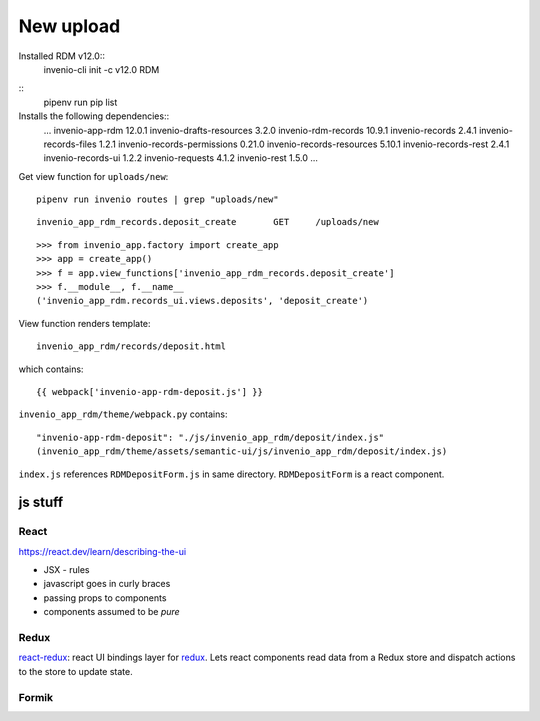 New upload
==========
Installed RDM v12.0::
  invenio-cli init -c v12.0 RDM

::
   pipenv run pip list

Installs the following dependencies::
   ...
   invenio-app-rdm               12.0.1
   invenio-drafts-resources      3.2.0
   invenio-rdm-records           10.9.1
   invenio-records               2.4.1
   invenio-records-files         1.2.1
   invenio-records-permissions   0.21.0
   invenio-records-resources     5.10.1
   invenio-records-rest          2.4.1
   invenio-records-ui            1.2.2
   invenio-requests              4.1.2
   invenio-rest                  1.5.0
   ...

Get view function for ``uploads/new``::

   pipenv run invenio routes | grep "uploads/new"

::
   
   invenio_app_rdm_records.deposit_create	GET	/uploads/new


::

   >>> from invenio_app.factory import create_app
   >>> app = create_app()
   >>> f = app.view_functions['invenio_app_rdm_records.deposit_create']
   >>> f.__module__, f.__name__
   ('invenio_app_rdm.records_ui.views.deposits', 'deposit_create')

View function renders template::

  invenio_app_rdm/records/deposit.html

which contains::

  {{ webpack['invenio-app-rdm-deposit.js'] }}

``invenio_app_rdm/theme/webpack.py`` contains::

  "invenio-app-rdm-deposit": "./js/invenio_app_rdm/deposit/index.js"
  (invenio_app_rdm/theme/assets/semantic-ui/js/invenio_app_rdm/deposit/index.js)

``index.js`` references ``RDMDepositForm.js`` in same directory.  ``RDMDepositForm`` is a react component.

js stuff
--------

React
^^^^^
`<https://react.dev/learn/describing-the-ui>`_

- JSX - rules
- javascript goes in curly braces
- passing props to components
- components assumed to be *pure*

Redux
^^^^^


`react-redux <https://react-redux.js.org/introduction/getting-started>`_: react UI bindings layer for `redux <https://redux.js.org/>`_.  Lets react components read data from a Redux store and dispatch actions to the store to update state.

Formik
^^^^^^




 




